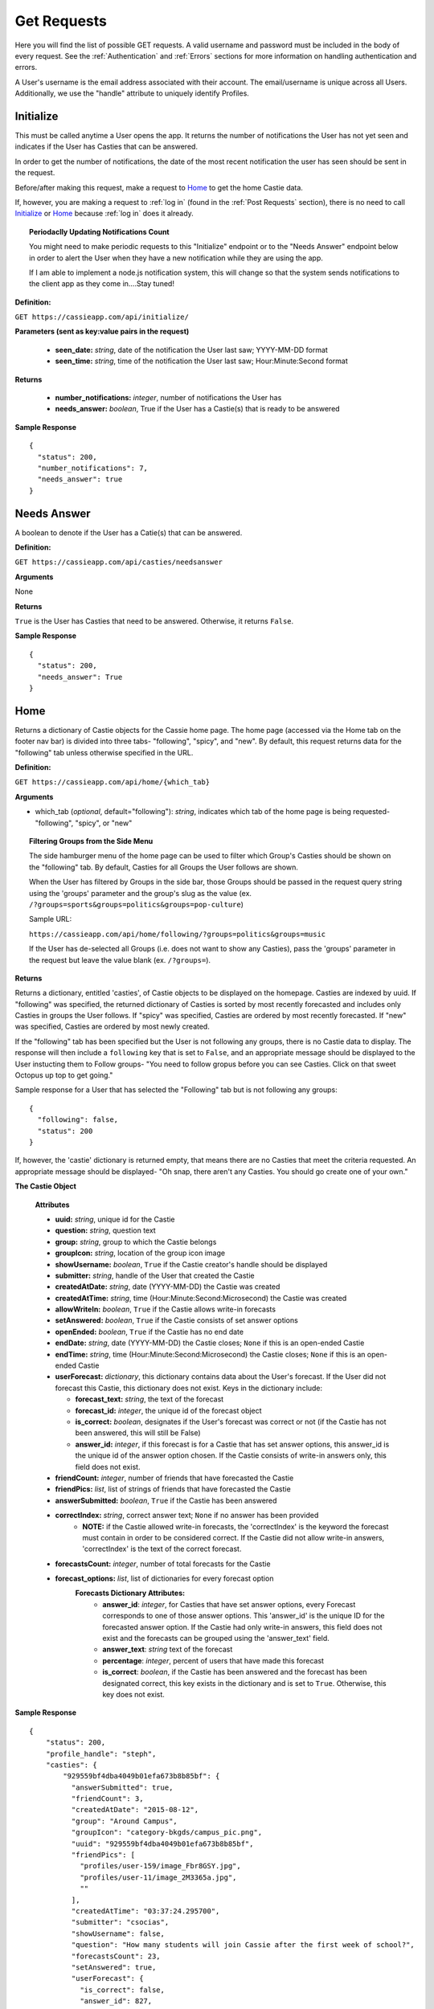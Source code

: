 Get Requests
************

Here you will find the list of possible GET requests. A valid username and password must be included in the body of every request. See the :ref:`Authentication` and :ref:`Errors` sections for more information on handling authentication and errors.

A User's username is the email address associated with their account. The email/username is unique across all Users. Additionally, we use the "handle" attribute to uniquely identify Profiles.

.. _Initialize:

Initialize
==========

This must be called anytime a User opens the app. It returns the number of notifications the User has not yet seen and indicates if the User has Casties that can be answered.

In order to get the number of notifications, the date of the most recent notification the user has seen should be sent in the request.

Before/after making this request, make a request to `Home`_ to get the home Castie data. 

If, however, you are making a request to :ref:`log in` (found in the :ref:`Post Requests` section), there is no need to call `Initialize`_ or `Home`_ because :ref:`log in` does it already.

.. topic:: Periodaclly Updating Notifications Count

  You might need to make periodic requests to this "Initialize" endpoint or to the "Needs Answer" endpoint below in order to alert the User when they have a new notification while they are using the app. 

  If I am able to implement a node.js notification system, this will change so that the system sends notifications to the client app as they come in....Stay tuned!

**Definition:** 

``GET https://cassieapp.com/api/initialize/``

**Parameters (sent as key:value pairs in the request)**

  * **seen_date:** *string*, date of the notification the User last saw; YYYY-MM-DD format
  * **seen_time:** *string*, time of the notification the User last saw; Hour:Minute:Second format

**Returns**

  * **number_notifications:** *integer*, number of notifications the User has
  * **needs_answer:** *boolean*, True if the User has a Castie(s) that is ready to be answered

**Sample Response** ::

    {
      "status": 200,
      "number_notifications": 7,
      "needs_answer": true
    }


Needs Answer
============

A boolean to denote if the User has a Catie(s) that can be answered.

**Definition:** 

``GET https://cassieapp.com/api/casties/needsanswer``

**Arguments**

None

**Returns**

``True`` is the User has Casties that need to be answered. Otherwise, it returns ``False``.

**Sample Response** ::

    {
      "status": 200,
      "needs_answer": True
    }


.. _Home:

Home
====
Returns a dictionary of Castie objects for the Cassie home page. The home page (accessed via the Home tab on the footer nav bar) is divided into three tabs- "following", "spicy", and "new". By default, this request returns data for the "following" tab unless otherwise specified in the URL. 

**Definition:** 

``GET https://cassieapp.com/api/home/{which_tab}``

**Arguments**

* which_tab (*optional*, default="following"): *string*, indicates which tab of the home page is being requested- "following", "spicy", or "new"


.. topic:: Filtering Groups from the Side Menu

  The side hamburger menu of the home page can be used to filter which Group's Casties should be shown on the "following" tab. By default, Casties for all Groups the User follows are shown. 

  When the User has filtered by Groups in the side bar, those Groups should be passed in the request query string using the 'groups' parameter and the group's slug as the value (ex. ``/?groups=sports&groups=politics&groups=pop-culture``)

  Sample URL: 

  ``https://cassieapp.com/api/home/following/?groups=politics&groups=music``

  If the User has de-selected all Groups (i.e. does not want to show any Casties), pass the 'groups' parameter in the request but leave the value blank (ex. ``/?groups=``).

**Returns**

Returns a dictionary, entitled 'casties', of Castie objects to be displayed on the homepage. Casties are indexed by uuid. If "following" was specified, the returned dictionary of Casties is sorted by most recently forecasted and includes only Casties in groups the User follows. If "spicy" was specified, Casties are ordered by most recently forecasted. If "new" was specified, Casties are ordered by most newly created.

If the "following" tab has been specified but the User is not following any groups, there is no Castie data to display. The response will then include a ``following`` key that is set to ``False``, and an appropriate message should be displayed to the User instucting them to Follow groups- "You need to follow gropus before you can see Casties. Click on that sweet Octopus up top to get going."

Sample response for a User that has selected the "Following" tab but is not following any groups::

    {
      "following": false,
      "status": 200
    }

If, however, the 'castie' dictionary is returned empty, that means there are no Casties that meet the criteria requested. An appropriate message should be displayed- "Oh snap, there aren't any Casties. You should go create one of your own."


.. _Castie Object:

**The Castie Object**

    **Attributes**

    * **uuid:** *string*, unique id for the Castie
    * **question:** *string*, question text 
    * **group:** *string*, group to which the Castie belongs
    * **groupIcon:** *string*, location of the group icon image
    * **showUsername:** *boolean*, ``True`` if the Castie creator's handle should be displayed
    * **submitter:** *string*, handle of the User that created the Castie
    * **createdAtDate:** *string*, date (YYYY-MM-DD) the Castie was created
    * **createdAtTime:**  *string*, time (Hour:Minute:Second:Microsecond) the Castie was created
    * **allowWriteIn:** *boolean*, ``True`` if the Castie allows write-in forecasts
    * **setAnswered:** *boolean*, ``True`` if the Castie consists of set answer options
    * **openEnded:** *boolean*, ``True`` if the Castie has no end date
    * **endDate:** *string*, date (YYYY-MM-DD) the Castie closes; ``None`` if this is an open-ended Castie
    * **endTime:**  *string*, time (Hour:Minute:Second:Microsecond) the Castie closes; ``None`` if this is an open-ended Castie
    * **userForecast:** *dictionary*, this dictionary contains data about the User's forecast. If the User did not forecast this Castie, this dictionary does not exist. Keys in the dictionary include:

      * **forecast_text:** *string*, the text of the forecast
      * **forecast_id:** *integer*, the unique id of the forecast object
      * **is_correct:** *boolean*, designates if the User's forecast was correct or not (if the Castie has not been answered, this will still be False)
      * **answer_id:** *integer*, if this forecast is for a Castie that has set answer options, this answer_id is the unique id of the answer option chosen. If the Castie consists of write-in answers only, this field does not exist.

    * **friendCount:** *integer*, number of friends that have forecasted the Castie
    * **friendPics:** *list*, list of strings of friends that have forecasted the Castie
    * **answerSubmitted:** *boolean*, ``True`` if the Castie has been answered
    * **correctIndex:** *string*, correct answer text; ``None`` if no answer has been provided
        * **NOTE:** if the Castie allowed write-in forecasts, the 'correctIndex' is the keyword the forecast must contain in order to be considered correct. If the Castie did not allow write-in answers, 'correctIndex' is the text of the correct forecast.
    * **forecastsCount:** *integer*, number of total forecasts for the Castie
    * **forecast_options:** *list*, list of dictionaries for every forecast option
        **Forecasts Dictionary Attributes:**
            * **answer_id**: *integer*, for Casties that have set answer options, every Forecast corresponds to one of those answer options. This 'answer_id' is the unique ID for the forecasted answer option. If the Castie had only write-in answers, this field does not exist and the forecasts can be grouped using the 'answer_text' field.

            * **answer_text**: *string* text of the forecast 

            * **percentage**: *integer*, percent of users that have made this forecast

            * **is_correct**: *boolean*, if the Castie has been answered and the forecast has been designated correct, this key exists in the dictionary and is set to ``True``. Otherwise, this key does not exist.

**Sample Response** ::

    {
        "status": 200,
        "profile_handle": "steph",
        "casties": {
            "929559bf4dba4049b01efa673b8b85bf": {
              "answerSubmitted": true,
              "friendCount": 3,
              "createdAtDate": "2015-08-12",
              "group": "Around Campus",
              "groupIcon": "category-bkgds/campus_pic.png",
              "uuid": "929559bf4dba4049b01efa673b8b85bf",
              "friendPics": [
                "profiles/user-159/image_Fbr8GSY.jpg",
                "profiles/user-11/image_2M3365a.jpg",
                ""
              ],
              "createdAtTime": "03:37:24.295700",
              "submitter": "csocias",
              "showUsername": false,
              "question": "How many students will join Cassie after the first week of school?",
              "forecastsCount": 23,
              "setAnswered": true,
              "userForecast": {
                "is_correct": false,
                "answer_id": 827,
                "forecast_text": "greater than 50",
                "forecast_id": 1853
              },
              "openEnded": false,
              "forecasts": [
                {
                  "answer_id": 827,
                  "answer_text": "between 10 and 50",
                  "percentage": 21.73913043478261,
                  "is_correct": true
                },
                {
                  "answer_id": 828,
                  "answer_text": "greater than 50",
                  "percentage": 78.26086956521739
                }
              ],
              "endDate": "2015-08-21",
              "correctIndex": "between 10 and 50",
              "allowWriteIn": false,
              "endTime": "23:00:00"
            },
            "6785577f160f45b0989dcee31bd762bf": {
              "answerSubmitted": false,
              "friendCount": 3,
              "createdAtDate": "2015-08-13",
              "group": "Around Campus",
              "groupIcon": "category-bkgds/campus_pic.png",
              "uuid": "6785577f160f45b0989dcee31bd762bf",
              "friendPics": [
                "profiles/user-280/image.jpg",
                "profiles/user-159/image_Fbr8GSY.jpg",
                ""
              ],
              "createdAtTime": "03:37:08.153640",
              "submitter": "csocias",
              "showUsername": false,
              "question": "Which company will have the most Q4 revenue?",
              "forecastsCount": 25,
              "setAnswered": false,
              "userForecast": {
                "is_correct": false,
                "answer_id": 827,
                "forecast_text": "Best Buy",
                "forecast_id": 1853
              },
              "openEnded": false,
              "forecasts": [
                {
                  "answer_text": "Visa",
                  "percentage": 48
                },
                {
                  "answer_text": "Starbucks",
                  "percentage": 16
                },
                {
                  "answer_text": "American Express",
                  "percentage": 4
                }
              ],
              "endDate": "2015-08-31",
              "correctIndex": null,
              "allowWriteIn": true,
              "endTime": "11:20:00"
            },
        }
    }

Castie Detail
=============

Returns detailed information about a given Castie. This should be called anytime a User clicks on a specific Castie to view its information.

**Definition:** 

``GET https://cassieapp.com/api/casties/{uuid}``

**Arguments**

* uuid: *string*, the unique id of the castie

**Returns**

Returns a Detailed Castie Object (expands upon the basic `Castie Object`_ returned as part of the `Home`_ request). In addition to basic Castie details, this Castie object contains information on Friends forecasts (i.e. what each of the User's friends forecasted).

If the requested Castie cannot be found, the response will indicate a ``404 Error``::

  {
    "status": 404,
    "error_message": "the requested castie could not be found. make sure you are sending a valid uuid",
    "error_type": "object_not_found"
  }

.. _Detailed Castie Object:

**The Detailed Castie Object** 

This object is the same as `Castie Object`_  described above in the `Home`_ section, but instead of a ``friendPics`` attribute, there is a ``friendForecasts`` attribute that lists each friend and their forecast.

* **friendForecasts:** *dictionary* a dictionary of dictionaries indexed by the forecast ``id`` of every forecast made by a User's friend

    **friendForecasts Dictionary Attributes:**
      * **handle**: *string*, the friend's handle

      * **lastName**: *string*, the friend's last name

      * **firstName**: *string*, the friend's last name

      * **profPic**: *string*, location of the friend's profile picture

      * **forecast_text**: *string*, the friend's forecast text

      * **answer_id**: *integer*, If the Forecast is for a Castie with pre-defined answer options, this is the ID of the Answer option chosen

        Whenever a User forecasts a Castie, a new Forecast object is created. For pre-defined Casties, this Forecast object is tied to an Answer object. There is one Answer object for each answer option on the Castie. There may be X number of Forecast objects for any of the Answer objects.

      * **is_correct**: *boolean*, if the Castie has ended and the forecast was correct, this key exists in the dict and is set to ``True``. Otherwise, the key does not exist.

      **Example:** ::

        "friendForecasts": {
          "222": {
            "handle": "Lizzyswanson",
            "lastName": "Swanson",
            "profPic": "profiles/user-38/image.jpg",
            "firstName": "Lizzy",
            "forecast_text": "Female",
            "answer_id": 209,
            "is_correct": true
          },
          "343": {
            "handle": "user-18",
            "lastName": "Sevinsky",
            "profPic": "profiles/user-18/image.jpg",
            "firstName": "Amanda",
            "answer_id": 210,
            "forecast_text": " Male"
          },
          "45": {
            "handle": "jennysmith",
            "lastName": "Smith",
            "profPic": "profiles/user-33/image_sOlgfKm.jpg",
            "firstName": "Jennifer",
            "forecast_text": "Female",
            "answer_id": 209,
            "is_correct": true
          }
        },

**Sample Response** ::

  {
    "status": 200,
    "castie": {
      "friendForecasts": {
        "34": {
          "handle": "Lizzyswanson",
          "lastName": "Swanson",
          "profPic": "profiles/user-38/image.jpg",
          "firstName": "Lizzy",
          "forecast_text": "Female",
          "answer_id": 209,
          "is_correct": true
        },
        "323": {
          "handle": "user-18",
          "lastName": "Sevinsky",
          "profPic": "profiles/user-18/image.jpg",
          "firstName": "Amanda",
          "answer_id": 210,
          "forecast_text": " Male"
        },
        "44": {
          "handle": "jennysmith",
          "lastName": "Smith",
          "profPic": "profiles/user-33/image_sOlgfKm.jpg",
          "firstName": "Jennifer",
          "forecast_text": "Female",
          "answer_id": 209,
          "is_correct": true
        }
      },
      "correctIndex": "Female",
      "createdAtTime": "05:29:28.893629",
      "group": "General Pop Culture",
      "groupIcon": "category-bkgds/pop_cul.png",
      "userForecast": " Male",
      "openEnded": true,
      "endDate": "open",
      "setAnswered": true,
      "createdAtDate": "2015-04-07",
      "showUsername": false,
      "answerSubmitted": true,
      "friendCount": 9,
      "question": "What will be the royal baby's gender?",
      "endTime": "open",
      "forecastsCount": 14,
      "forecasts": [
        {
          "answer_id": 827,
          "answer_text": "Female",
          "is_correct": true,
          "percentage": 64.28571428571429
        },
        {
          "answer_id": 828,
          "answer_text": " Male",
          "percentage": 35.714285714285715
        }
      ],
      "allowWriteIn": false,
      "submitter": "csocias"
    }
  }


Leaders
=======

COMING SOOON

Data for the Leaderboard pages. If no *group_slug* attribute is passed in the URL, data for the "overall" leaderboard is returned. If a *group_slug* is included, return leaderboard data for that group.

.. topic:: Filtering by Frodads
  
  Leaderboards can be filtered to show only the User's friends. This filtering hould be done client side. The request to `/leaderboard/` will return data for all Users in the leaderboard. 

  (let me know if we should do this differently...)

**Definition:** 

``GET https://cassieapp.com/api/leaderboard/{group_slug}``

**Arguments**

* group_slug (*optional*): *string*, indicates which Group's leaderboard to return. If no group_slug is given, will return data for the overall Cassie leaderboard

**Returns**

A dictionary containing a "leaderboard_options" and a "leaderboard_data" field, where "leaderboard_options" is a list of all the groups the User follows and  "leaderboard_data" ??? TBD...of User objects ordered by highest to lowest ranked in the Leaderboard. Each User object is the same as a `Frodad Object`_.

Profile
=======
The Profile tab contains four main subdividions: `My Casties`_, `Stats`_, `Groups`_, and `Frodads`_. These subdivisions are visible under the User's basic profile data (picture, name, location, etc.). When a User clicks on any of these subdivisions, the top part of the screen remains the same while the bottom part "switches" out to reveal the appropriate data. **To view another User's profile, place the handle of the profile to be viewed in the URL. To view your own profile, do not put a handle in the URL.**

If the requested profile cannot be found, the following response is returned::

  {
    "status": 404,
    "error_type": "object_not_found",
    "error_message": "the requested user could not be found"
  }

If the requested profile is inactive, the following response is returned ::

  {
    "status": 404,
    "error_type": "inactive_user",
    "error_message": "the profile you requested is not active"
  }

Profiles are uniquely defined by their ``handle`` attribute.

There are four GET endpoints for this profile screen, corresponding to the four subdivisions. Every endpoint contains the same basic profile data, followed by the subdivision-specific data. The basic profile data consists of a profile object.

**The Profile Object**

    **Attributes**

    * **handle:** *string*, unique identifier for the profile
    * **firstName:** *string*, first name of the user
    * **lastName:** *string*, last name of the user
    * **city:** *string*, city
    * **state:** *string*, state
    * **profPic:** *string*, location where the User's profile picture is stored
    * **level:** *integer*, the profile's level
    * **adjective:** *string*, part of the User's ranking title (ranking title can include an adjective followed by a noun- ex. "rookie benchwarmer" )
    * **noun:** *string*, part of the User's ranking title (ranking title can include an adjective followed by a noun- ex. "rookie benchwarmer" )
    * **is_private:** *boolean*, indicates wheter profile data should be visible to non-friends

      * If ``True``, do not show any data below the four subdivision numbers. Instead, display a message saying "This account is private."
    * **percentCorrect:** *integer*, percentage of correct forecasts
    * **myCastiesNumber:** *integer*, number of Casties the User has created
    * **groupsNumber:** *integer*, number of Groups the User follows
    * **frodadsNumber:** *integer*, number of Frodads the User has
    * **forecastsNumber:** *integer*, number of Forecasts the User has made
    * **friend_status:** *string*, indicates the relationship of the profile being returned to the authenticated user. this field will be one of five options-
        * **self**: the authenticated User and the profile being requested are the same
        * **friend**: the authenticated User and the profile being requested are friends
        * **pending**: the authenticated User has sent a friend request to the profile; friendship awaiting the profile's response
        * **respond**: the profile has sent a request to the authenticated User; the autheticated User can click this button to accept/reject the request
        * **not-friends**: the authenticated User and the profile being requested are not friends

-----------
My Casties
-----------

This is the "main" Profile subsection shown when "Profile" is selected from the bottom nav bar. It contains information on all Casties the User has created, including whether or not the Castie is ready to be answered. A Castie is ready to be answered if the Castie end date has passed. 

.. note:: When looking at another user's profile (not your own), the "Answer" button for the individual Casties the user has created should NOT be visible.

**Definition:** 

``GET https://cassieapp.com/api/profile/{handle}/mycaties``

**Arguments**

* handle (*optional*, default=None): *string*, the handle of the profile to be viewed; leave blank if viewing your own profile

**Returns**

A dictionary of dictionaries, with the "profileInfo" entry mapping to a dictionary of the basic profile data and the "myCasties" entry mapping to a dictionary of Casties indexed by ``uuid``. Each Castie in the myCasties dictionary contains a "question" attribute and an "answerable" attribute. "answerable" is set to ``True`` if the Castie is ready to be answered.

**Sample Response** ::

  {
    "profileInfo": {
      "state": "MA",
      "lastName": "Socias",
      "firstName": "Stephanie",
      "handle": "steph",
      "profPic": "profiles/user-2/socias_photo_wp1ENod.jpg",
      "is_private": false,
      "city": "Boston"
    },
    "myCasties": {
      "1c68c6227af14adcae3aece67ac42c64": {
        "question": "asdf",
        "answerable": true
      },
      "43b9bb04a4d24126ab16a558250cbafe": {
        "question": "Who will win the Boston Marathon?",
        "answerable": true
      },
      "e96c251cf07d45a6a4bae3d620513bd9": {
        "question": "NC State v. Louisville",
        "answerable": true
      },
      "6ce0072752ae4026acad97a8ce96ffb3": {
        "question": "Who will win the Masters?",
        "answerable": true
      },
    }
  }

-----
Stats
-----

The Stats subdivision includes two stats, percent correct and percent incorrect, followed by a dictionary of all forecasts placed by the User.

**Definition:** 

``GET https://cassieapp.com/api/profile/{handle}/stats``

**Arguments**

* handle (*optional*, default=None): *string*, the handle of the profile to be viewed; leave blank if viewing your own profile

**Returns**

A dictionary of dictionaries, with the "profileInfo" entry mapping to a dictionary of the basic profile data and the "myForecasts" entry mapping to a dictionary of forecast objects indexed by the ID of the forecast.  

.. _Forecast Object:

**The Forecast Object**

    **Attributes**

    * **question:** *string*, the question text of the Castie being forecasted
    * **uuid:** *string*, unique id for the Castie
    * **forecast:** *string*, the text of the User's forecast for the Castie
    * **is_active:** *boolean*, ``True`` if Castie is still open for forecasting (i.e. end date/time have not passed)
    * **answerSubmitted:** *boolean*, indicates if the correct answer has been submitted. this field is only present if the Castie has ended (``is_active`` would be ``False``)
    * **is_correct:** *boolean*, if the castie has ended, this indicates if the User's forecast was correct- ``True`` if correct, ``False`` if incorrect. this field is only present if the Castie has ended.
    * **points_earned**: *integer*, number of points the User was awarded if they were correct
    * **endDate:** *string*, date (YYYY-MM-DD) the Castie closes; ``None`` if this is an open-ended Castie
    * **endTime:**  *string*, time (Hour:Minute:Second:Microsecond) the Castie closes; ``None`` if this is an open-ended 

**Sample Response** ::

  {
    "profileInfo": {
      "profPic": "profiles/user-2/socias_photo_wp1ENod.jpg",
      "friend_status": "self",
      "is_private": false,
      "city": "Boston",
      "myCastiesNumber": 138,
      "groupsNumber": 1,
      "firstName": "Stephanie",
      "percentCorrect": 63.1578947368421,
      "state": "MA",
      "forecastsNumber": 210,
      "handle": "steph",
      "frodadsNumber": 41,
      "lastName": "Socias"
    },
    "myForecasts": {
      "6": {
        "endTime": "22:36:00",
        "endDate": "2015-12-09",
        "question": "Who will become the next prez?",
        "uuid": "8b2f08bb4cd64c98bab5e87efdf32b24",
        "is_active": false,
        "forecast": "Joe",
        "answerSubmitted": false
      },
      "111": {
        "endTime": null,
        "answerSubmitted": true,
        "question": "Tampa Bay Lightning v. Detroit Red Wings in the playoffs",
        "uuid": "8b2f08bb4cd64c98bab5e87ef98u2b24",
        "endDate": null,
        "is_correct": true,
        "is_active": false,
        "forecast": "Lightning"
      },
      "88": {
        "question": "Will Zayn Malik ever return to One Direction?",
        "uuid": "8b2f08bb4cd64c98bab5e87efdf32b24",
        "endDate": null,
        "endTime": null,
        "is_active": true,
        "forecast": "lol no"
      },
      "342": {
        "endTime": "20:49:00",
        "answerSubmitted": true,
        "question": "Kentucky v. Wisconsin",
        "uuid": "8b2f08bb4cd64c98bab5e87efdf32b24",
        "endDate": "2015-04-04",
        "is_correct": false,
        "is_active": false,
        "forecast": "Kentucky"
      }
    }
  }

.. _groups:

------
Groups
------

The Groups subdivision contains a listing of all Groups the User follows.

**Definition:** 

``GET https://cassieapp.com/api/profile/{handle}/groups``

**Arguments**

* handle (*optional*, default=None): *string*, the handle of the profile to be viewed, leave blank if viewing your own profile

**Returns**

A dictionary of dictionaries, with the "profileInfo" entry mapping to a dictionary of the basic profile data and the "myGroups" entry mapping to a dictionary of Groups the user follows indexed by the slug of the group name. The items in the "myGroups" dictionary are Group Objects (see the `Group Object`_ in the general Groups section below).

**Sample Response** ::

  {
    "profileInfo": {
      "myCastiesNumber": 138,
      "state": "MA",
      "firstName": "Stephanie",
      "is_private": false,
      "percentCorrect": 63.1578947368421,
      "frodadsNumber": 41,
      "lastName": "Socias",
      "forecastsNumber": 210,
      "profPic": "profiles/user-2/socias_photo_wp1ENod.jpg",
      "handle": "steph",
      "city": "Boston",
      "groupsNumber": 3,
      "friend_status": "self"
    },
    "myGroups": {
      "politics": {
        "accessDeniedMessage": "",
        "access": "granted",
        "followersCount": 58,
        "friendsCount": 6,
        "groupIcon": "category-bkgds/palm_trees.jpg",
        "slug": "general-stuff",
        "following": true,
        "requiresApproval": true,
        "accuracy": 0,
        "groupInfoText": "",
        "groupName": "General Stuff"
      },
      "pop-culture": {
        "accessDeniedMessage": "",
        "access": null,
        "followersCount": 1,
        "friendsCount": 0,
        "groupIcon": "category-bkgds/pop_culture_final.png",
        "slug": "pop-culture",
        "following": true,
        "requiresApproval": false,
        "accuracy": null,
        "groupInfoText": "",
        "groupName": "Pop Culture"
      }
    }
  }

.. _Frodads:

-------
Frodads
-------

The Frodads subdivision consists a listing of the User's friends.

**Definition:** 

``GET https://cassieapp.com/api/profile/handle/frodads``

**Arguments**

* handle (*optional*, default=None): *string*, the handle of the profile to be viewed, leave blank if viewing your own profile

**Returns**

A dictionary of dictionaries, with the "profileInfo" entry mapping to a dictionary of the basic profile data and the "myFrodads" entry mapping to a dictionary of Frodad objects indexed by ``handle``.

.. _Frodad Object:

**The Frodad Object**

    **Attributes**

    * **handle:** *string*, the user's handle; uniquely identifies the friend
    * **lastName:** *string*, the user's last name 
    * **firstName:** *string*, the user's first name 
    * **profPic:** *string*, location of the friend's profile picture
    * **city:** *string*, the user's city
    * **state:** *string*, the user's state
    * **friend_status:** *string*, indicates if this user is the requesting user's friend- possible values are "friends", "not-friends", "pending", "respond", and "self"

**Sample Response** ::
  
  {
    "profileInfo": {
      "percentCorrect": 63.1578947368421,
      "state": "MA",
      "is_private": false,
      "forecastsNumber": 210,
      "city": "Boston",
      "lastName": "Socias",
      "handle": "steph",
      "frodadsNumber": 41,
      "myCastiesNumber": 138,
      "firstName": "Stephanie",
      "profPic": "profiles/user-2/socias_photo_wp1ENod.jpg",
      "groupsNumber": 3,
      "friend_status": "self"
    },
    "myFrodads": {
      "Fmswizard": {
        "profPic": "profiles/user-50/image.jpg",
        "handle": "Fmswizard",
        "firstName": "Fernando",
        "lastName": "Socias",
        "friend_status": "friends"
      },
      "majesty227": {
        "profPic": "",
        "handle": "majesty227",
        "firstName": "Patti",
        "lastName": "Alvarez",
        "friend_status": "pending"
      },
      "JAldersonSmith-280": {
        "profPic": "profiles/user-280/image.jpg",
        "handle": "JAldersonSmith-280",
        "firstName": "James",
        "lastName": "Alderson Smith",
        "friend_status": "not-friends"
      }
    }
  }

Groups
======
Returns a dictionary of all Group objects indexed be the Group's slug attribute. This request is called when the User clicks on the "Groups" button (i.e. the Octopus icon) in the top nav bar. 

**Definition:** 

``GET https://cassieapp.com/api/groups``

**Arguments**

None

**Returns**

Returns a dictionary, entitled 'groups', of Group objects. Groups are indexed by the Group's slug (the slug is a shortened form of its name). The Group objects are not ordered in any way.

.. _Group Object:

**The Group Object**

    **Attributes**

    * **slug:** *string*, a shortened Group name, used as a unique identifier for the Group
    * **groupName:** *string*, the name of the group
    * **groupInfoText:** *string*, a short text string providing info on the group
    * **groupIcon:** *string*, location of the Group's icon image
    * **requiresApproval:** *boolean*, if the Group requires approval before it can be followed, this is set to ``True``
    * **accessDeniedMessage:** *string*, if the Group requires approval before it can be followed, this is the message that shoudl be displayed when the User clicks the "Follow" button
    * **followersCount:** *integer*, number of Users that "Follow" the given group
    * **friendsCount:** *integer*, number of the User's friends that "Follow" the given group
    * **accuracy:** *integer*, percent correct for the User's forecasts in the Group
    * **access:** *string*, set to either "granted", "pending", or ``None``. "granted" indicates that the User has been approved and is "following" the Group (therefore the "following" field is always ``True`` if this "access" field is "granted"). "pending" indicates that the User has requested access but has not yet been approved. If the User is "pending", the "following" field is ``False``.
    * **following:** *boolean*, ``True`` if the User is following the Group, ``False`` if the User is not following the Group
    * **numberCasties:** *integer*, number of total casties in the Group

**Sample Response** ::

  {
    "status": 200,
    "groups": {
      "uf-weekly-matchups": {
        "access": null,
        "friendsCount": 0,
        "requiresApproval": false,
        "slug": "uf-weekly-matchups",
        "accuracy": null,
        "groupIcon": "category-bkgds/uf1.jpg",
        "following": false,
        "followersCount": 0,
        "groupInfoText": "",
        "groupName": "UF Weekly Matchups",
        "accessDeniedMessage": "",
        "numberCasties": 14
      },
      "academy-holy-names": {
        "access": "granted",
        "friendsCount": 6,
        "requiresApproval": true,
        "slug": "academy-holy-names",
        "accuracy": null,
        "groupIcon": "category-bkgds/AHN.jpg",
        "following": true,
        "followersCount": 58,
        "groupInfoText": "",
        "groupName": "Academy of the Holy Names",
        "accessDeniedMessage": "<h3>Do you even go here?</h3>\r\n\r\n<p>This is a private group for AHN students only.</p>",
        "numberCasties": 94
      }
    }
  }

---------
Followers
---------

View a listing of followers for a given group. This is accessed by clicking on "Followers" from the Groups section.

If the requested Group cannot be found, the response will indicate a ``404`` error: ::

  {
    "error_type": "object_not_found",
    "error_message": "the requested group could not be found",
    "status": 404
  }

**Definition:** 

``GET https://cassieapp.com/api/groups/{group_slug}/followers``

**Arguments**

* group_slug: *string*, the slug of the group to be viewed

**Returns**

Returns a dictionary, entitled 'followers', of User objects. these are the Users that follow the Group. Users are indexed by handle. The User object is the same as the `Frodad Object`_.

**Sample Response** ::

  {
    "followers": {
      "TJakubiec-298": {
        "firstName": "Tess",
        "lastName": "Jakubiec",
        "profPic": "",
        "friend_status": "friends",
        "handle": "TJakubiec-298"
      },ndle": "SBahr-313"
      },
      "CPaman-312": {
        "firstName": "Chloe ",
        "lastName": "Paman",
        "profPic": "",
        "friend_status": "respond",
        "handle": "CPaman-312"
      },
      "LCruz-314": {
        "firstName": "Lisette",
        "lastName": "Cruz",
        "profPic": "",
        "friend_status": "pending",
        "handle": "LCruz-314"
      }
    }
  }


--------
Accuracy
--------

View your accuracy in a given group. This is accessed by clicking on "Accuracy" from the Groups section. Includes percent correct, leaderboard ranking, and your forecasts in the Group.

If the requested Group cannot be found, the response will indicate a ``404`` error: ::

  {
    "error_type": "object_not_found",
    "error_message": "the requested group could not be found",
    "status": 404
  }

**Definition:** 

``GET https://cassieapp.com/api/groups/{group_slug}/accuracy``

**Arguments**

* group_slug: *string*, the slug of the group to be viewed

**Returns**

Returns a dictionary entitled 'accuracy' that contains the following fields: 

  * **percentCorrect**: *integer*, the User's accuracy in the Group
  * **ranking**: *string*, the User's ranking in the Group leaderboard (ex. "2/34") 
  * **myForecasts**: *dictionary*, dictionary of `Forecast Object`_ entries indexed by Castie uuid of the Castie that was forecasted

**Sample Response** ::

  {
    "accuracy": {
      "percentCorrect": 34,
      "myForecasts": {
        "c1c575633585472faa1373582146b1c5": {
          "endTime": "16:00:00",
          "question": "Bucs to win their season opener vs the Titans?",
          "endDate": "2015-09-13",
          "answerSubmitted": false,
          "is_active": false,
          "forecast": "Yes"
        },
        "a1f318a5c9ab4858a15996f69f851938": {
          "question": "Taylor Swift and Calvin Harris getting engaged?",
          "endTime": null,
          "is_active": true,
          "endDate": null,
          "forecast": "No way"
        }
      },
      "ranking": "2/443"
    }
  }

-------
Frodads
-------

View a listing of friends that are followers for a given group. This is accessed by clicking on "Frodads" from the Groups section. 

If the requested Group cannot be found, the response will indicate a ``404`` error: ::

  {
    "error_type": "object_not_found",
    "error_message": "the requested group could not be found",
    "status": 404
  }

**Definition:** 

``GET https://cassieapp.com/api/groups/{group_slug}/followers/frodads``

**Arguments**

* group_slug: *string*, the slug of the group to be viewed

**Returns**

Returns a dictionary, entitled 'friendFollowers', of User objects- these are followers of the group that are also the requesting User's friends. Users are indexed by handle. The User object is the same as the `Frodad Object`_.

**Sample Response** ::

  {
    "friendFollowers": {
      "JAldersonSmith-280": {
        "profPic": "profiles/user-280/image.jpg",
        "lastName": "Alderson Smith",
        "firstName": "James",
        "friend_status": "friends",
        "handle": "JAldersonSmith-280"
      },
      "csocias": {
        "profPic": "profiles/user-4/image_QPZAEEG.jpg",
        "lastName": "Socias",
        "firstName": "Christina",
        "friend_status": "friends",
        "handle": "csocias"
      }
    }
  }
  
Activity
========
Data for the Activity tab

-----------
Frodad Feed
-----------

Coming Soon

-------------
Notifications
-------------

Coming Soon

Search
======

The actual search should be performed client-side. A request to any of the search endpoints will return the list of items to be searched.

NOTE: For now, each request shouldn't take too long. In the future, maybe we can store some the data client side so a new request is not needed each time (or, we can do server-side search).

**Definition**

``GET https://cassieapp.com/api/search/{search_type}``

**Arguments**

* **search_type** (*optional*, default="people"): *string*, indicates which tab of the search page is being requested- "people", "groups", or "casties"

**Returns**

Either a list of dictionaries (for peopla and casties) or a dictionary of dictionaries, indexed by group slug, for groups. The main list/dictionary is entitled either "people", "groups", or "casties" depedning on what tab was selected. The people objects are ordered by last name. The group and castie objects are not ordered to save time.

**Sample Response**

For **people**: ::

  {
    "status": 200,
    "people": [
      {
        "last_name": "Alvarez",
        "first_name": "Mark",
        "friend_status": "pending",
        "handle": "markey"
      },
     {
        "last_name": "Swanson",
        "first_name": "Lizzy",
        "friend_status": "friends",
        "handle": "lizzyswan"
      },
      {
        "last_name": "Tanner",
        "first_name": "Gretchen",
        "friend_status": "respond",
        "handle": "tgretch"
      },
      {
        "last_name": "Weitz",
        "first_name": "Helen",
        "friend_status": "not-friends",
        "handle": "weitzup"
      },
    ]
  }

For **groups**: ::

  {
    "status": 200,
    "groups": {
      "uf-weekly-matchups": {
        "groupIcon": "category-bkgds/uf1.jpg",
        "friendsCount": 0,
        "groupName": "UF Weekly Matchups",
        "requiresApproval": false,
        "numberCasties": 0,
        "accuracy": 65,
        "following": true,
        "accessDeniedMessage": "You need approval to join this group.",
        "groupInfoText": "All about UF football",
        "slug": "uf-weekly-matchups",
        "followersCount": 91,
        "access": "granted"
      },
      "general-stuff": {
        "groupIcon": "category-bkgds/palm_trees.jpg",
        "friendsCount": 5,
        "groupName": "General Stuff",
        "requiresApproval": true,
        "numberCasties": 29,
        "accuracy": 87,
        "following": true,
        "accessDeniedMessage": "",
        "groupInfoText": "",
        "slug": "general-stuff",
        "followersCount": 56,
        "access": null
      }
    }
  }

For **casties**: 

If the User has forecasted the Castie and the Castie has been answered, use a green or red box to indicate if they were correct/incorrect. ::

  {
    "status": 200,
    "casties": [
      {
        "uuid": "cd993ecff27c46fa80bda9e3571e580c",
        "is_active": false,
        "userForecast": null,
        "showUsername": true,
        "group": "General Pop Culture",
        "forecastsCount": 0,
        "answerSubmitted": true,
        "groupIcon": "category-bkgds/pop_culture_final_jcGNqfM.png",
        "userCorrect": null,
        "question": "Another sample castie with set answer options, open",
        "submitter": "steph"
      },
      {
        "uuid": "371083f1c4694d30b8f2de0f3812a3e8",
        "is_active": true,
        "userForecast": true,
        "showUsername": true,
        "group": "General Pop Culture",
        "forecastsCount": 1,
        "answerSubmitted": true,
        "groupIcon": "category-bkgds/pop_culture_final_jcGNqfM.png",
        "userCorrect": null,
        "question": "testing write-in answer forecasts",
        "submitter": "steph"
      },
      {
        "uuid": "f9428a64bf3642cc9e1f64e7314ed9ee",
        "is_active": false,
        "userForecast": true,
        "showUsername": true,
        "group": "General Pop Culture",
        "forecastsCount": 1,
        "answerSubmitted": true,
        "groupIcon": "category-bkgds/pop_culture_final_jcGNqfM.png",
        "userCorrect": true,
        "question": "testing set answer option forecasts",
        "submitter": "steph"
      }
    ]
  }


.. _Hamburger:

Hamburger Side Menu
===================

The side menu is accessed via the "hamburger" icon on the home page. In addition to various settings, this side menu displays a list of Groups the User follows. A request to this "hamburger" endpoint returns a list of Groups in alphabetical order. The User's handle is also provided (the handle is needed when a User clicks on Preferences or Log Out).

**Definition:** 

``GET https://cassieapp.com/api/hamburger``

**Arguments**

None

**Returns**

An alphabetical list of (group name, group slug) tuples for Groups the User follows (the slug is the unique identifier for a group). Additionally, the User's handle is provided in the "handle" field.

**Sample Response** ::

  {
    "status": 200,
    "handle": "steph",
    "groups": [
      [
        "Politics",
        "politics"
      ],
      [
        "Pop Culture",
        "pop-culture"
      ],
      [
        "European Sports",
        "european-sports"
      ]
    ]
  }

Create Castie- Group List
=========================

The request to actually save a Castie being created can be found in the :ref:`create castie` section of the POST requests docs. This request will return a list of groups for the User to choose from in the process of createing their Castie.

**Definition:** 

``GET https://cassieapp.com/api/casties/create/groups``

**Arguments**

None

**Returns**

An alphabetical list of (group name, group slug) tuples for all existing Groups (the slug is the unique identifier for a group).

This is similar to the :ref:`Hamburger` request but returns data for all existing Groups, not just the ones the User follows.

**Sample Response** ::

  {
    "status": 200,
    "groups": [
      [
        "Politics",
        "politics"
      ],
      [
        "Pop Culture",
        "pop-culture"
      ],
      [
        "European Sports",
        "european-sports"
      ]
    ]
  }

View All Frodad Requests
========================

All of the User's current frodad requests. This returns a list of profile handles that have friend requested the User.

**Definition**

``GET https://cassieapp.com/api/frodad-requests``

**Parameters**

None

**Returns**

The number of pending friend requests and, if there are any, a list of profile handles that have friend requested the User.

**Sample Response** ::

  {
    "number_friend_requests": 2,
    "friend_requests_from": [
      "csocias",
      "Luly"
    ],
    "status": 200
  }

If there are no friend requests: ::

  {
    "number_friend_requests": 0,
    "friend_requests_from": null,
    "status": 200
  }
